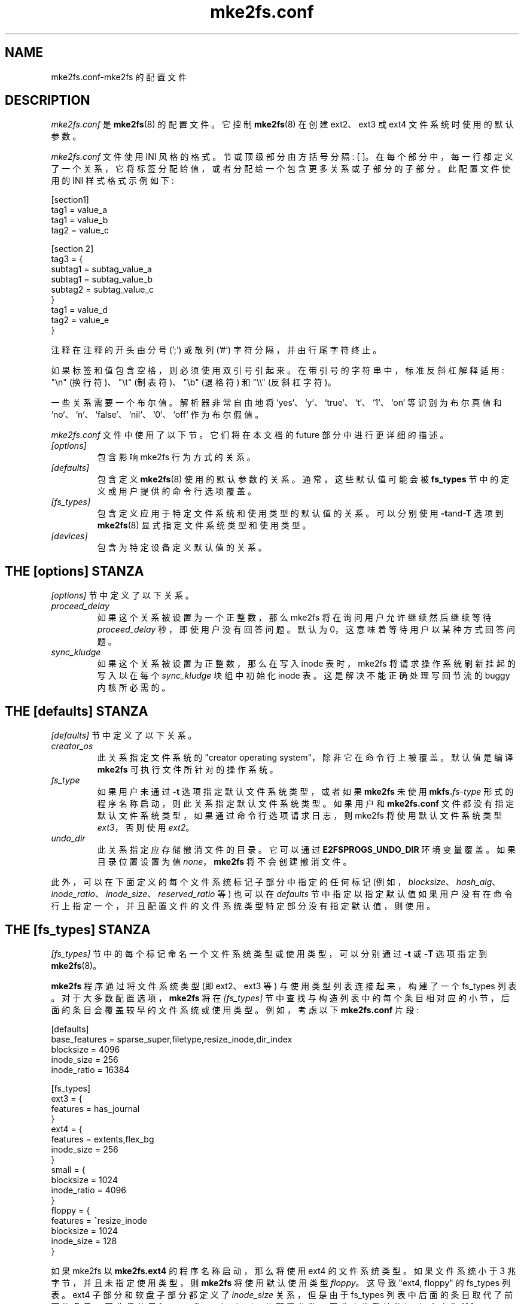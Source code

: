 .\" -*- coding: UTF-8 -*-
.\" -*- nroff -*-
.\" Copyright 2006 by Theodore Ts'o.  All Rights Reserved.
.\" This file may be copied under the terms of the GNU Public License.
.\"
.\"*******************************************************************
.\"
.\" This file was generated with po4a. Translate the source file.
.\"
.\"*******************************************************************
.TH mke2fs.conf 5 "February 2023" "E2fsprogs version 1.47.0" 
.SH NAME
mke2fs.conf\-mke2fs 的配置文件
.SH DESCRIPTION
\fImke2fs.conf\fP 是 \fBmke2fs\fP(8) 的配置文件。 它控制 \fBmke2fs\fP(8) 在创建 ext2、ext3 或 ext4
文件系统时使用的默认参数。
.PP
.\" Tags can be assigned multiple values
\fImke2fs.conf\fP 文件使用 INI 风格的格式。 节或顶级部分由方括号分隔: [ ]。
在每个部分中，每一行都定义了一个关系，它将标签分配给值，或者分配给一个包含更多关系或子部分的子部分。 此配置文件使用的 INI 样式格式示例如下:
.P
  [section1]
.br
  tag1 = value_a
.br
  tag1 = value_b
.br
  tag2 = value_c
.P
  [section 2]
.br
  tag3 = {
.br
  subtag1 = subtag_value_a
.br
  subtag1 = subtag_value_b
.br
  subtag2 = subtag_value_c
.br
  }
.br
  tag1 = value_d
.br
  tag2 = value_e
.br
  }
.P
注释在注释的开头由分号 (';') 或散列 ('#') 字符分隔，并由行尾字符终止。
.P
如果标签和值包含空格，则必须使用双引号引起来。 在带引号的字符串中，标准反斜杠解释适用: "\en" (换行符)、"\et" (制表符)、"\eb"
(退格符) 和 "\e\e" (反斜杠字符)。
.P
一些关系需要一个布尔值。 解析器非常自由地将 `yes`、`y`、`true`、`t`、`1`、`on` 等识别为布尔真值和
`no`、`n`、`false`、`nil`、`0`、`off` 作为布尔假值。
.P
\fImke2fs.conf\fP 文件中使用了以下节。 它们将在本文档的 future 部分中进行更详细的描述。
.TP 
\fI[options]\fP
包含影响 mke2fs 行为方式的关系。
.TP 
\fI[defaults]\fP
包含定义 \fBmke2fs\fP(8) 使用的默认参数的关系。 通常，这些默认值可能会被 \fBfs_types\fP 节中的定义或用户提供的命令行选项覆盖。
.TP 
\fI[fs_types]\fP
包含定义应用于特定文件系统和使用类型的默认值的关系。 可以分别使用 \fB\-t\fPand\fB\-T\fP 选项到 \fBmke2fs\fP(8)
显式指定文件系统类型和使用类型。
.TP 
\fI[devices]\fP
包含为特定设备定义默认值的关系。
.SH "THE [options] STANZA"
\fI[options]\fP 节中定义了以下关系。
.TP 
\fIproceed_delay\fP
如果这个关系被设置为一个正整数，那么 mke2fs 将在询问用户允许继续然后继续等待 \fIproceed_delay\fP 秒，即使用户没有回答问题。
默认为 0，这意味着等待用户以某种方式回答问题。
.TP 
\fIsync_kludge\fP
如果这个关系被设置为正整数，那么在写入 inode 表时，mke2fs 将请求操作系统刷新挂起的写入以在每个 \fIsync_kludge\fP 块组中初始化
inode 表。 这是解决不能正确处理写回节流的 buggy 内核所必需的。
.SH "THE [defaults] STANZA"
\fI[defaults]\fP 节中定义了以下关系。
.TP 
\fIcreator_os\fP
此关系指定文件系统的 "creator operating system"，除非它在命令行上被覆盖。 默认值是编译 \fBmke2fs\fP
可执行文件所针对的操作系统。
.TP 
\fIfs_type\fP
如果用户未通过 \fB\-t\fP 选项指定默认文件系统类型，或者如果 \fBmke2fs\fP 未使用 \fBmkfs.\fP\fIfs\-type\fP
形式的程序名称启动，则此关系指定默认文件系统类型。 如果用户和 \fBmke2fs.conf\fP
文件都没有指定默认文件系统类型，如果通过命令行选项请求日志，则 mke2fs 将使用默认文件系统类型 \fIext3\fP，否则使用 \fIext2\fP。
.TP 
\fIundo_dir\fP
此关系指定应存储撤消文件的目录。 它可以通过 \fBE2FSPROGS_UNDO_DIR\fP 环境变量覆盖。 如果目录位置设置为值
\fInone\fP，\fBmke2fs\fP 将不会创建撤消文件。
.PP
此外，可以在下面定义的每个文件系统标记子部分中指定的任何标记
(例如，\fIblocksize\fP、\fIhash_alg\fP、\fIinode_ratio\fP、\fIinode_size\fP、\fIreserved_ratio\fP
等) 也可以在 \fIdefaults\fP 节中指定以指定默认值如果用户没有在命令行上指定一个，并且配置文件的文件系统类型特定部分没有指定默认值，则使用。
.SH "THE [fs_types] STANZA"
\fI[fs_types]\fP 节中的每个标记命名一个文件系统类型或使用类型，可以分别通过 \fB\-t\fP 或 \fB\-T\fP 选项指定到
\fBmke2fs\fP(8)。
.P
\fBmke2fs\fP 程序通过将文件系统类型 (即 ext2、ext3 等) 与使用类型列表连接起来，构建了一个 fs_types 列表。
对于大多数配置选项，\fBmke2fs\fP 将在 \fI[fs_types]\fP
节中查找与构造列表中的每个条目相对应的小节，后面的条目会覆盖较早的文件系统或使用类型。 例如，考虑以下 \fBmke2fs.conf\fP 片段:
.P
[defaults]
.br
  base_features = sparse_super,filetype,resize_inode,dir_index
.br
  blocksize = 4096
.br
  inode_size = 256
.br
  inode_ratio = 16384
.br

.br
[fs_types]
.br
  ext3 = {
.br
  features = has_journal
.br
  }
.br
  ext4 = {
.br
  features = extents,flex_bg
.br
  inode_size = 256
.br
  }
.br
  small = {
.br
  blocksize = 1024
.br
  inode_ratio = 4096
.br
  }
.br
  floppy = {
.br
  features = ^resize_inode
.br
  blocksize = 1024
.br
  inode_size = 128
.br
  }
.P
如果 mke2fs 以 \fBmke2fs.ext4\fP 的程序名称启动，那么将使用 ext4 的文件系统类型。 如果文件系统小于 3
兆字节，并且未指定使用类型，则 \fBmke2fs\fP 将使用默认使用类型 \fIfloppy\fP。 这导致 "ext4, floppy" 的 fs_types
列表。 ext4 子部分和软盘子部分都定义了 \fIinode_size\fP 关系，但是由于 fs_types 列表中后面的条目取代了前面的条目，因此将使用
fs_types.floppy.inode_size 的配置参数，因此文件系统的 inode 大小为 128 .
.P
此解决方案的例外是 \fIfeatures\fP 标记，它指定文件系统使用的特性的一组更改，并且是累积的。 因此在上面的示例中，首先配置关系
defaults.base_features 将启用一个初始特性集，其中启用了 sparse_super、filetype、resize_inode 和
dir_index 特性。 然后配置关系 fs_types.ext4.features 将启用 extents 和 flex_bg 特性最后配置关系
fs_types.floppy.features 将删除 resize_inode 特性从而得到由
sparse_super、filetype、dir_index、extents_ 和 flex_bg 组成的文件系统特性集，特性。
.P
对于每种文件系统类型，可以在该 fs_type 的子部分中使用以下标记。 这些标签也可以用在 \fIdefault\fP 部分:
.TP 
\fIbase_features\fP
此关系指定最初为此文件系统类型启用的，特性。 只有一个 \fIbase_features\fP 将被使用，因此如果 fs_types
列表中有多个条目的子部分定义 \fIbase_features\fP 关系，则只有最后一个将被 \fBmke2fs\fP(8) 使用。
.TP 
\fIenable_periodic_fsck\fP
此布尔关系指定是否应在引导时强制执行定期文件系统检查。 如果设置为 true，将每 180 天或在随机数量的安装后强制检查。 稍后可以通过 \fB\-i\fP
和 \fB\-c\fP 命令行选项将这些值更改为 \fBtune2fs\fP(8)。
.TP 
\fIerrors\fP
检测到错误时更改内核代码的行为。 在所有情况下，文件系统错误都会导致 \fBe2fsck\fP(8) 在下次启动时检查文件系统。 \fIerrors\fP
可以是以下之一:
.RS 1.2i
.TP  1.2i
\fBcontinue\fP
继续正常执行。
.TP 
\fBremount\-ro\fP
以只读方式重新挂载文件系统。
.TP 
\fBpanic\fP
导致内核 panic。
.RE
.TP 
\fIfeatures\fP
此关系指定一个以逗号分隔的特性编辑请求列表，这些请求修改新构建的文件系统使用的特性集。 语法与 \fBmke2fs\fP(8) 的 \fB\-O\fP
命令行选项相同; 也就是说，一个特性可以用脱字符 ('^') 符号作为前缀来禁用一个命名的，特性。 fs_types 列表中指定的每个
\fIfeature\fP 关系将按照在 fs_types 列表中找到的顺序应用。
.TP 
\fIforce_undo\fP
这个布尔关系，如果设置为真值，强制 \fBmke2fs\fP 总是尝试创建一个撤消文件，即使撤消文件可能很大并且它可能会延长创建文件系统映像的时间，因为
inode 表不是懒惰地初始化。
.TP 
\fIdefault_features\fP
此关系指定在应用 \fIbase_features\fP 和 \fIfeatures\fP 关系中列出的特性后应启用或禁用的一组，特性。 它可能会被
\fBmke2fs\fP(8) 的 \fB\-O\fP 命令行选项覆盖。
.TP 
\fIauto_64\-bit_support\fP
此关系是一个布尔值，它指定如果文件系统的块数需要启用此特性\fBmke2fs\fP(8) 是否应自动添加 64 位，特性。 resize_inode
特性也被自动禁用，因为它不支持 64 位块号。
.TP 
\fIdefault_mntopts\fP
此关系指定默认情况下应启用的安装选项集。 这些可能会在以后使用 \fB\-o\fP 命令行选项更改为 \fBtune2fs\fP(8)。
.TP 
\fIblocksize\fP
如果用户未在命令行上指定块大小，则此关系指定默认块大小。
.TP 
\fIlazy_itable_init\fP
这个布尔关系指定 inode 表是否应该延迟初始化。 它仅在启用 uninit_bg 特性时才有意义。 如果 lazy_itable_init 为
true 且启用了 uninit_bg 特性inode 表将不会被 \fBmke2fs\fP(8) 完全初始化。
这显着加快了文件系统的初始化速度，但它需要内核在首次挂载文件系统时在后台完成文件系统的初始化。
.TP 
\fIlazy_journal_init\fP
这个布尔关系指定日志 inode 是否应该延迟初始化。它只有在启用 has_journal 特性时才有意义。如果 lazy_journal_init
为真，则日志 inode 不会被 \fBmke2fs\fP 完全清零。
这显着加快了文件系统的初始化速度，但如果系统在日志被完全覆盖一次之前崩溃，则会带来一些小风险。
.TP 
\fIjournal_location\fP
此关系指定日志的位置。
.TP 
\fInum_backup_sb\fP
此关系指示是否应使用 0、1 或 2 个备份超级块创建启用了 \fBsparse_super2\fP 特性的文件系统。
.TP 
\fIpacked_meta_blocks\fP
此布尔关系指定分配位图、inode 表和日志是否应位于文件系统的开头。
.TP 
\fIinode_ratio\fP
如果用户未在命令行上指定，则此关系指定默认 inode 比率。
.TP 
\fIinode_size\fP
如果用户未在命令行上指定，则此关系指定默认 inode 大小。
.TP 
\fIreserved_ratio\fP
如果用户未在命令行上指定，则此关系指定为超级用户保留的文件系统块的默认百分比。
.TP 
\fIhash_alg\fP
此关系指定用于具有散列 b 树目录的新文件系统的默认散列算法。 接受的有效算法是: \fIlegacy\fP、\fIhalf_md4\fP 和 \fItea\fP。
.TP 
\fIflex_bg_size\fP
此关系指定将被打包在一起以在 ext4 文件系统上创建一个大型虚拟块组的块组的数量。 这提高了元数据局部性和元数据繁重工作负载的性能。 组数必须是 2
的幂并且只能在启用 flex_bg 文件系统特性时指定。
.TP 
\fIoptions\fP
此关系指定额外的扩展选项，\fBmke2fs\fP(8) 应将其视为附加在 \fB\-E\fP 选项的参数之前。 这可用于在每个文件系统类型的基础上配置
\fBmke2fs\fP(8) 使用的默认扩展选项。
.TP 
\fIdiscard\fP
此布尔关系指定 \fBmke2fs\fP(8) 是否应在文件系统创建之前尝试丢弃设备。
.TP 
\fIcluster_size\fP
如果启用了 bigalloc 文件系统特性则此关系指定默认簇大小。 它可以通过 \fB\-C\fP 命令行选项覆盖到 \fBmke2fs\fP(8)
.TP 
\fImake_hugefiles\fP
此布尔关系允许创建预分配文件作为格式化文件系统的一部分。
这些预分配文件的范围树块将放置在文件系统的开头附近，因此如果所有其他元数据块也配置为放置在文件系统的开头附近 (通过禁用备份超级块，使用
packed_meta_blocks 选项等)，预分配文件的数据块将是连续的。
.TP 
\fIhugefiles_dir\fP
此关系指定创建大文件的目录，相对于文件系统根目录。
.TP 
\fIhugefiles_uid\fP
此关系控制由 \fImake_hugefiles\fP 特性创建的所有文件和目录的用户所有权。
.TP 
\fIhugefiles_gid\fP
此关系控制由 \fImake_hugefiles\fP 特性创建的所有文件和目录的组所有权。
.TP 
\fIhugefiles_umask\fP
此关系指定在通过 \fImake_hugefiles\fP 特性创建文件和目录时使用的 umask。
.TP 
\fInum_hugefiles\fP
此关系指定要创建的大文件的数量。 如果此关系未指定或设置为零，并且 \fIhugefiles_size\fP 关系非零，则 \fImake_hugefiles\fP
将创建尽可能多的大文件以填满整个文件系统。
.TP 
\fIhugefiles_slack\fP
此关系指定应为其他文件保留多少空间。
.TP 
\fIhugefiles_size\fP
此关系指定大文件的大小。 如果未指定此关系，则默认为填充整个文件系统。
.TP 
\fIhugefiles_align\fP
此关系指定大文件起始块的对齐方式。 它还强制大文件的大小是请求对齐的倍数。 如果不指定此关系，则不会对大文件强加对齐要求。
.TP 
\fIhugefiles_align_disk\fP
此关系指定对齐是否应相对于硬盘驱动器的开头 (假设分区的起始偏移量可用于 mke2fs)。 默认值为 false，这将导致 hugefile
对齐相对于文件系统的开头。
.TP 
\fIhugefiles_name\fP
此关系指定大文件的基本文件名。
.TP 
\fIhugefiles_digits\fP
该关系指定了大文件号字段的 (zero\-padded) 宽度。
.TP 
\fIwarn_y2038_dates\fP
此布尔关系指定 mke2fs 在创建具有 128 字节 inode 的文件系统时是否会发出警告 (因此将不支持 2038 年 1 月 19
日之后的日期)。 默认值为 true，但为 GNU Hurd 创建的文件系统除外，因为它仅支持 128 字节 inode。
.TP 
\fIzero_hugefiles\fP
此布尔关系指定在 \fBmke2fs\fP(8) 创建大文件时是否将零块写入大文件。
默认情况下，零块将写入大文件以避免陈旧数据可用于潜在不受信任的用户程序，除非设备支持 discard/trim 操作，该操作将负责将设备块清零。 通过将
\fIzero_hugefiles\fP 设置为 false，此步骤将始终被跳过，如果已知磁盘先前已被
erased，或者如果可以访问大文件的用户程序被信任不会泄露陈旧数据，这将很有用。
.TP 
\fIencoding\fP
如果启用 casefold 特性此关系定义要使用的文件名编码。 目前唯一有效的编码是 utf8\-12.1 或 utf8，它要求最新的 Unicode
版本; 由于 12.1 是唯一可用的 Unicode 版本，因此 utf8 和 utf8\-12.1 具有相同的结果。 \fIencoding_flags\fP
该关系定义了特定于编码的标志。 对于 utf8 编码，唯一可用的标志是 strict，它将导致创建包含无效 Unicode
字符的文件名的尝试被内核拒绝。 默认情况下不启用严格模式。
.SH "THE [devices] STANZA"
\fI[devices]\fP 节中的每个标记都命名为设备名称，以便可以指定每个设备的默认值。
.TP 
\fIfs_type\fP
如果未在命令行中指定此选项，则此关系指定 \fB\-t\fP 选项的默认参数。
.TP 
\fIusage_types\fP
如果未在命令行中指定此选项，则此关系指定 \fB\-T\fP 选项的默认参数。
.SH FILES
.TP 
\fI/etc/mke2fs.conf\fP
\fBmke2fs\fP(8) 的配置文件。
.SH "SEE ALSO"
\fBmke2fs\fP(8)
.PP
.SH [手册页中文版]
.PP
本翻译为免费文档；阅读
.UR https://www.gnu.org/licenses/gpl-3.0.html
GNU 通用公共许可证第 3 版
.UE
或稍后的版权条款。因使用该翻译而造成的任何问题和损失完全由您承担。
.PP
该中文翻译由 wtklbm
.B <wtklbm@gmail.com>
根据个人学习需要制作。
.PP
项目地址:
.UR \fBhttps://github.com/wtklbm/manpages-chinese\fR
.ME 。

